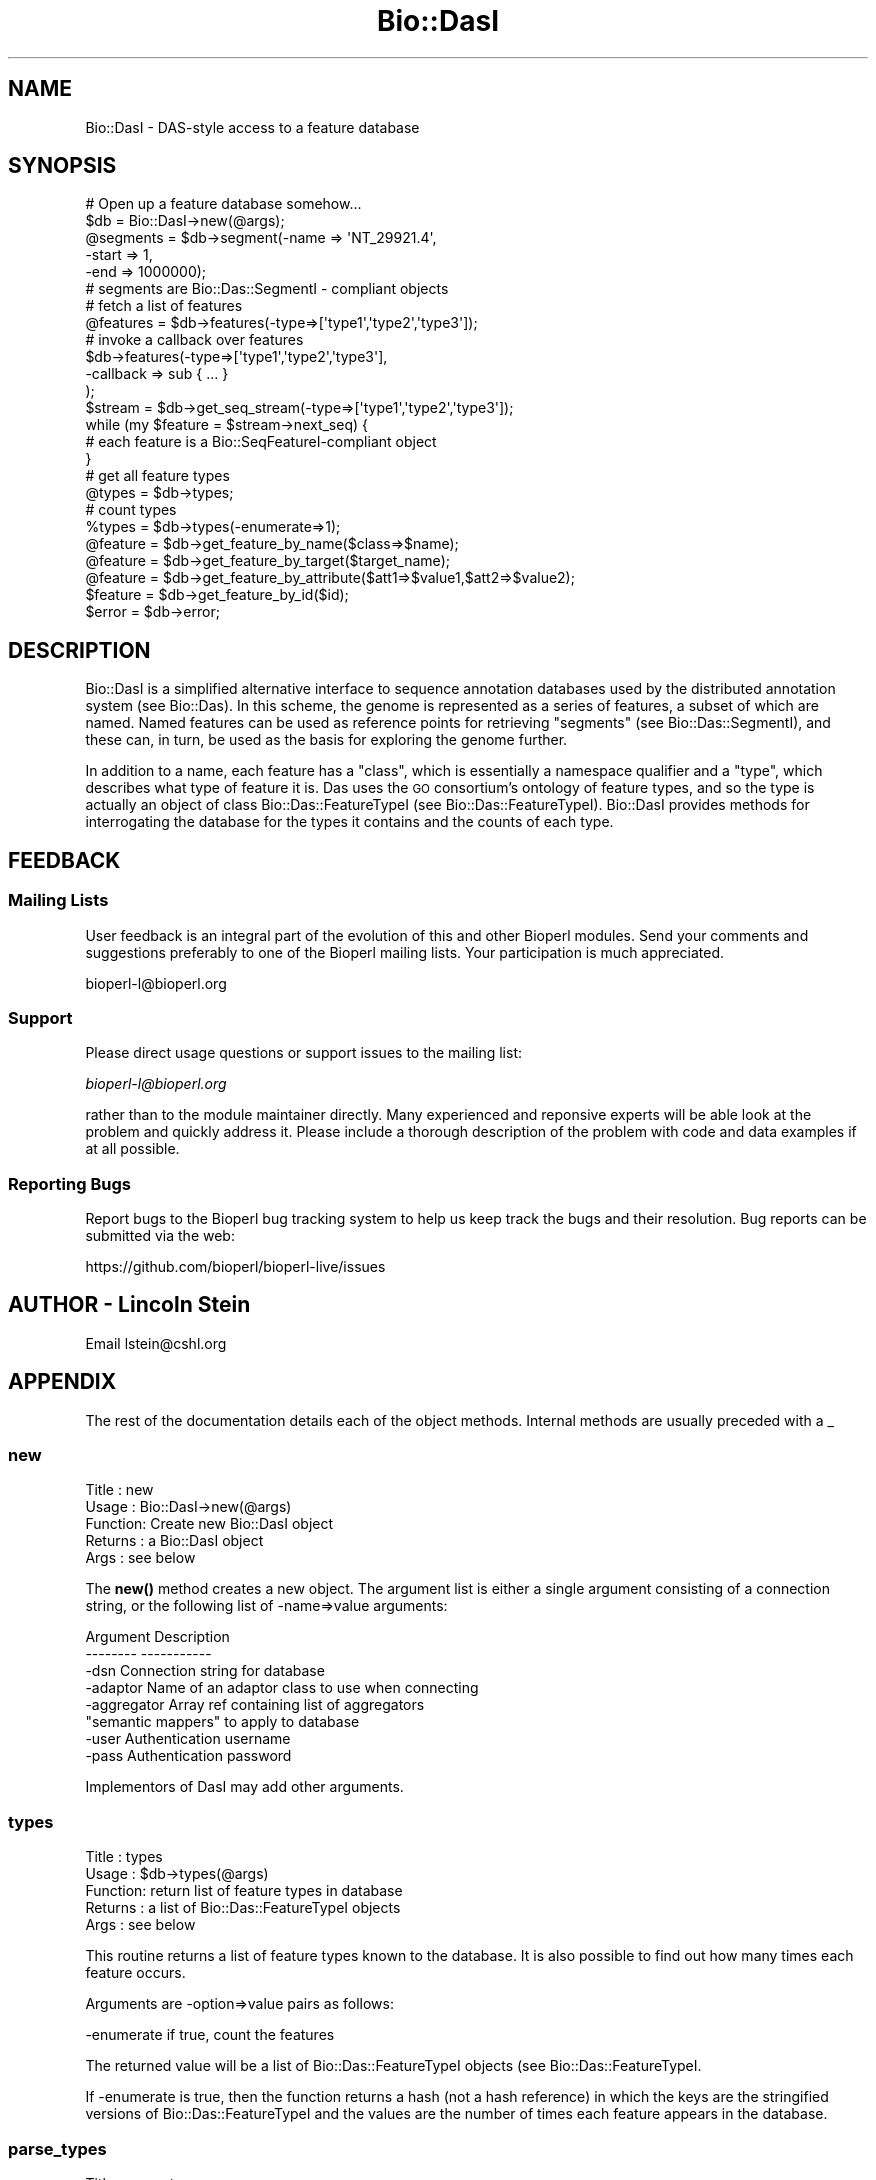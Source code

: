 .\" Automatically generated by Pod::Man 4.14 (Pod::Simple 3.40)
.\"
.\" Standard preamble:
.\" ========================================================================
.de Sp \" Vertical space (when we can't use .PP)
.if t .sp .5v
.if n .sp
..
.de Vb \" Begin verbatim text
.ft CW
.nf
.ne \\$1
..
.de Ve \" End verbatim text
.ft R
.fi
..
.\" Set up some character translations and predefined strings.  \*(-- will
.\" give an unbreakable dash, \*(PI will give pi, \*(L" will give a left
.\" double quote, and \*(R" will give a right double quote.  \*(C+ will
.\" give a nicer C++.  Capital omega is used to do unbreakable dashes and
.\" therefore won't be available.  \*(C` and \*(C' expand to `' in nroff,
.\" nothing in troff, for use with C<>.
.tr \(*W-
.ds C+ C\v'-.1v'\h'-1p'\s-2+\h'-1p'+\s0\v'.1v'\h'-1p'
.ie n \{\
.    ds -- \(*W-
.    ds PI pi
.    if (\n(.H=4u)&(1m=24u) .ds -- \(*W\h'-12u'\(*W\h'-12u'-\" diablo 10 pitch
.    if (\n(.H=4u)&(1m=20u) .ds -- \(*W\h'-12u'\(*W\h'-8u'-\"  diablo 12 pitch
.    ds L" ""
.    ds R" ""
.    ds C` ""
.    ds C' ""
'br\}
.el\{\
.    ds -- \|\(em\|
.    ds PI \(*p
.    ds L" ``
.    ds R" ''
.    ds C`
.    ds C'
'br\}
.\"
.\" Escape single quotes in literal strings from groff's Unicode transform.
.ie \n(.g .ds Aq \(aq
.el       .ds Aq '
.\"
.\" If the F register is >0, we'll generate index entries on stderr for
.\" titles (.TH), headers (.SH), subsections (.SS), items (.Ip), and index
.\" entries marked with X<> in POD.  Of course, you'll have to process the
.\" output yourself in some meaningful fashion.
.\"
.\" Avoid warning from groff about undefined register 'F'.
.de IX
..
.nr rF 0
.if \n(.g .if rF .nr rF 1
.if (\n(rF:(\n(.g==0)) \{\
.    if \nF \{\
.        de IX
.        tm Index:\\$1\t\\n%\t"\\$2"
..
.        if !\nF==2 \{\
.            nr % 0
.            nr F 2
.        \}
.    \}
.\}
.rr rF
.\"
.\" Accent mark definitions (@(#)ms.acc 1.5 88/02/08 SMI; from UCB 4.2).
.\" Fear.  Run.  Save yourself.  No user-serviceable parts.
.    \" fudge factors for nroff and troff
.if n \{\
.    ds #H 0
.    ds #V .8m
.    ds #F .3m
.    ds #[ \f1
.    ds #] \fP
.\}
.if t \{\
.    ds #H ((1u-(\\\\n(.fu%2u))*.13m)
.    ds #V .6m
.    ds #F 0
.    ds #[ \&
.    ds #] \&
.\}
.    \" simple accents for nroff and troff
.if n \{\
.    ds ' \&
.    ds ` \&
.    ds ^ \&
.    ds , \&
.    ds ~ ~
.    ds /
.\}
.if t \{\
.    ds ' \\k:\h'-(\\n(.wu*8/10-\*(#H)'\'\h"|\\n:u"
.    ds ` \\k:\h'-(\\n(.wu*8/10-\*(#H)'\`\h'|\\n:u'
.    ds ^ \\k:\h'-(\\n(.wu*10/11-\*(#H)'^\h'|\\n:u'
.    ds , \\k:\h'-(\\n(.wu*8/10)',\h'|\\n:u'
.    ds ~ \\k:\h'-(\\n(.wu-\*(#H-.1m)'~\h'|\\n:u'
.    ds / \\k:\h'-(\\n(.wu*8/10-\*(#H)'\z\(sl\h'|\\n:u'
.\}
.    \" troff and (daisy-wheel) nroff accents
.ds : \\k:\h'-(\\n(.wu*8/10-\*(#H+.1m+\*(#F)'\v'-\*(#V'\z.\h'.2m+\*(#F'.\h'|\\n:u'\v'\*(#V'
.ds 8 \h'\*(#H'\(*b\h'-\*(#H'
.ds o \\k:\h'-(\\n(.wu+\w'\(de'u-\*(#H)/2u'\v'-.3n'\*(#[\z\(de\v'.3n'\h'|\\n:u'\*(#]
.ds d- \h'\*(#H'\(pd\h'-\w'~'u'\v'-.25m'\f2\(hy\fP\v'.25m'\h'-\*(#H'
.ds D- D\\k:\h'-\w'D'u'\v'-.11m'\z\(hy\v'.11m'\h'|\\n:u'
.ds th \*(#[\v'.3m'\s+1I\s-1\v'-.3m'\h'-(\w'I'u*2/3)'\s-1o\s+1\*(#]
.ds Th \*(#[\s+2I\s-2\h'-\w'I'u*3/5'\v'-.3m'o\v'.3m'\*(#]
.ds ae a\h'-(\w'a'u*4/10)'e
.ds Ae A\h'-(\w'A'u*4/10)'E
.    \" corrections for vroff
.if v .ds ~ \\k:\h'-(\\n(.wu*9/10-\*(#H)'\s-2\u~\d\s+2\h'|\\n:u'
.if v .ds ^ \\k:\h'-(\\n(.wu*10/11-\*(#H)'\v'-.4m'^\v'.4m'\h'|\\n:u'
.    \" for low resolution devices (crt and lpr)
.if \n(.H>23 .if \n(.V>19 \
\{\
.    ds : e
.    ds 8 ss
.    ds o a
.    ds d- d\h'-1'\(ga
.    ds D- D\h'-1'\(hy
.    ds th \o'bp'
.    ds Th \o'LP'
.    ds ae ae
.    ds Ae AE
.\}
.rm #[ #] #H #V #F C
.\" ========================================================================
.\"
.IX Title "Bio::DasI 3pm"
.TH Bio::DasI 3pm "2025-01-31" "perl v5.32.1" "User Contributed Perl Documentation"
.\" For nroff, turn off justification.  Always turn off hyphenation; it makes
.\" way too many mistakes in technical documents.
.if n .ad l
.nh
.SH "NAME"
Bio::DasI \- DAS\-style access to a feature database
.SH "SYNOPSIS"
.IX Header "SYNOPSIS"
.Vb 2
\&  # Open up a feature database somehow...
\&  $db = Bio::DasI\->new(@args);
\&
\&  @segments = $db\->segment(\-name  => \*(AqNT_29921.4\*(Aq,
\&                           \-start => 1,
\&                           \-end   => 1000000);
\&
\&  # segments are Bio::Das::SegmentI \- compliant objects
\&
\&  # fetch a list of features
\&  @features = $db\->features(\-type=>[\*(Aqtype1\*(Aq,\*(Aqtype2\*(Aq,\*(Aqtype3\*(Aq]);
\&
\&  # invoke a callback over features
\&  $db\->features(\-type=>[\*(Aqtype1\*(Aq,\*(Aqtype2\*(Aq,\*(Aqtype3\*(Aq],
\&                \-callback => sub { ... }
\&                );
\&
\&  $stream   = $db\->get_seq_stream(\-type=>[\*(Aqtype1\*(Aq,\*(Aqtype2\*(Aq,\*(Aqtype3\*(Aq]);
\&  while (my $feature = $stream\->next_seq) {
\&     # each feature is a Bio::SeqFeatureI\-compliant object
\&  }
\&
\&  # get all feature types
\&  @types   = $db\->types;
\&
\&  # count types
\&  %types   = $db\->types(\-enumerate=>1);
\&
\&  @feature = $db\->get_feature_by_name($class=>$name);
\&  @feature = $db\->get_feature_by_target($target_name);
\&  @feature = $db\->get_feature_by_attribute($att1=>$value1,$att2=>$value2);
\&  $feature = $db\->get_feature_by_id($id);
\&
\&  $error = $db\->error;
.Ve
.SH "DESCRIPTION"
.IX Header "DESCRIPTION"
Bio::DasI is a simplified alternative interface to sequence annotation
databases used by the distributed annotation system (see
Bio::Das). In this scheme, the genome is represented as a series of
features, a subset of which are named.  Named features can be used as
reference points for retrieving \*(L"segments\*(R" (see Bio::Das::SegmentI),
and these can, in turn, be used as the basis for exploring the genome
further.
.PP
In addition to a name, each feature has a \*(L"class\*(R", which is
essentially a namespace qualifier and a \*(L"type\*(R", which describes what
type of feature it is.  Das uses the \s-1GO\s0 consortium's ontology of
feature types, and so the type is actually an object of class
Bio::Das::FeatureTypeI (see Bio::Das::FeatureTypeI). Bio::DasI
provides methods for interrogating the database for the types it
contains and the counts of each type.
.SH "FEEDBACK"
.IX Header "FEEDBACK"
.SS "Mailing Lists"
.IX Subsection "Mailing Lists"
User feedback is an integral part of the evolution of this and other
Bioperl modules. Send your comments and suggestions preferably to one
of the Bioperl mailing lists.  Your participation is much appreciated.
.PP
.Vb 1
\&  bioperl\-l@bioperl.org
.Ve
.SS "Support"
.IX Subsection "Support"
Please direct usage questions or support issues to the mailing list:
.PP
\&\fIbioperl\-l@bioperl.org\fR
.PP
rather than to the module maintainer directly. Many experienced and 
reponsive experts will be able look at the problem and quickly 
address it. Please include a thorough description of the problem 
with code and data examples if at all possible.
.SS "Reporting Bugs"
.IX Subsection "Reporting Bugs"
Report bugs to the Bioperl bug tracking system to help us keep track
the bugs and their resolution.  Bug reports can be submitted via the web:
.PP
.Vb 1
\&  https://github.com/bioperl/bioperl\-live/issues
.Ve
.SH "AUTHOR \- Lincoln Stein"
.IX Header "AUTHOR - Lincoln Stein"
Email lstein@cshl.org
.SH "APPENDIX"
.IX Header "APPENDIX"
The rest of the documentation details each of the object
methods. Internal methods are usually preceded with a _
.SS "new"
.IX Subsection "new"
.Vb 5
\& Title   : new
\& Usage   : Bio::DasI\->new(@args)
\& Function: Create new Bio::DasI object
\& Returns : a Bio::DasI object
\& Args    : see below
.Ve
.PP
The \fBnew()\fR method creates a new object.  The argument list is either a
single argument consisting of a connection string, or the following
list of \-name=>value arguments:
.PP
.Vb 2
\&   Argument        Description
\&   \-\-\-\-\-\-\-\-        \-\-\-\-\-\-\-\-\-\-\-
\&
\&   \-dsn            Connection string for database
\&   \-adaptor        Name of an adaptor class to use when connecting
\&   \-aggregator     Array ref containing list of aggregators
\&                     "semantic mappers" to apply to database
\&   \-user           Authentication username
\&   \-pass           Authentication password
.Ve
.PP
Implementors of DasI may add other arguments.
.SS "types"
.IX Subsection "types"
.Vb 5
\& Title   : types
\& Usage   : $db\->types(@args)
\& Function: return list of feature types in database
\& Returns : a list of Bio::Das::FeatureTypeI objects
\& Args    : see below
.Ve
.PP
This routine returns a list of feature types known to the database. It
is also possible to find out how many times each feature occurs.
.PP
Arguments are \-option=>value pairs as follows:
.PP
.Vb 1
\&  \-enumerate  if true, count the features
.Ve
.PP
The returned value will be a list of Bio::Das::FeatureTypeI objects
(see Bio::Das::FeatureTypeI.
.PP
If \-enumerate is true, then the function returns a hash (not a hash
reference) in which the keys are the stringified versions of
Bio::Das::FeatureTypeI and the values are the number of times each
feature appears in the database.
.SS "parse_types"
.IX Subsection "parse_types"
.Vb 6
\& Title   : parse_types
\& Usage   : $db\->parse_types(@args)
\& Function: parses list of types
\& Returns : an array ref containing [\*(Aqmethod\*(Aq,\*(Aqsource\*(Aq] pairs
\& Args    : a list of types in \*(Aqmethod:source\*(Aq form
\& Status  : internal
.Ve
.PP
This method takes an array of type names in the format \*(L"method:source\*(R"
and returns an array reference of ['method','source'] pairs.  It will
also accept a single argument consisting of an array reference with
the list of type names.
.SS "segment"
.IX Subsection "segment"
.Vb 5
\& Title   : segment
\& Usage   : $db\->segment(@args);
\& Function: create a segment object
\& Returns : segment object(s)
\& Args    : see below
.Ve
.PP
This method generates a Bio::Das::SegmentI object (see
Bio::Das::SegmentI).  The segment can be used to find overlapping
features and the raw sequence.
.PP
When making the \fBsegment()\fR call, you specify the \s-1ID\s0 of a sequence
landmark (e.g. an accession number, a clone or contig), and a
positional range relative to the landmark.  If no range is specified,
then the entire region spanned by the landmark is used to generate the
segment.
.PP
Arguments are \-option=>value pairs as follows:
.PP
.Vb 1
\& \-name         ID of the landmark sequence.
\&
\& \-class        A namespace qualifier.  It is not necessary for the
\&               database to honor namespace qualifiers, but if it
\&               does, this is where the qualifier is indicated.
\&
\& \-version      Version number of the landmark.  It is not necessary for
\&               the database to honor versions, but if it does, this is
\&               where the version is indicated.
\&
\& \-start        Start of the segment relative to landmark.  Positions
\&               follow standard 1\-based sequence rules.  If not specified,
\&               defaults to the beginning of the landmark.
\&
\& \-end          End of the segment relative to the landmark.  If not specified,
\&               defaults to the end of the landmark.
.Ve
.PP
The return value is a list of Bio::Das::SegmentI objects.  If the method
is called in a scalar context and there are no more than one segments
that satisfy the request, then it is allowed to return the segment.
Otherwise, the method must throw a \*(L"multiple segment exception\*(R".
.SS "features"
.IX Subsection "features"
.Vb 6
\& Title   : features
\& Usage   : $db\->features(@args)
\& Function: get all features, possibly filtered by type
\& Returns : a list of Bio::SeqFeatureI objects
\& Args    : see below
\& Status  : public
.Ve
.PP
This routine will retrieve features in the database regardless of
position.  It can be used to return all features, or a subset based on
their type
.PP
Arguments are \-option=>value pairs as follows:
.PP
.Vb 3
\&  \-types     List of feature types to return.  Argument is an array
\&             of Bio::Das::FeatureTypeI objects or a set of strings
\&             that can be converted into FeatureTypeI objects.
\&
\&  \-callback   A callback to invoke on each feature.  The subroutine
\&              will be passed each Bio::SeqFeatureI object in turn.
\&
\&  \-attributes A hash reference containing attributes to match.
.Ve
.PP
The \-attributes argument is a hashref containing one or more attributes
to match against:
.PP
.Vb 2
\&  \-attributes => { Gene => \*(Aqabc\-1\*(Aq,
\&                   Note => \*(Aqconfirmed\*(Aq }
.Ve
.PP
Attribute matching is simple exact string matching, and multiple
attributes are ANDed together.  See Bio::DB::ConstraintsI for a
more sophisticated take on this.
.PP
If one provides a callback, it will be invoked on each feature in
turn.  If the callback returns a false value, iteration will be
interrupted.  When a callback is provided, the method returns undef.
.SS "get_feature_by_name"
.IX Subsection "get_feature_by_name"
.Vb 6
\& Title   : get_feature_by_name
\& Usage   : $db\->get_feature_by_name(\-class=>$class,\-name=>$name)
\& Function: fetch features by their name
\& Returns : a list of Bio::SeqFeatureI objects
\& Args    : the class and name of the desired feature
\& Status  : public
.Ve
.PP
This method can be used to fetch named feature(s) from the database.
The \-class and \-name arguments have the same meaning as in \fBsegment()\fR,
and the method also accepts the following short-cut forms:
.PP
.Vb 5
\&  1) one argument: the argument is treated as the feature name
\&  2) two arguments: the arguments are treated as the class and name
\&     (note: this uses _rearrange() so the first argument must not
\&     begin with a hyphen or it will be interpreted as a named
\&     argument).
.Ve
.PP
This method may return zero, one, or several Bio::SeqFeatureI objects.
The implementor may allow the name to contain wildcards, in which case
standard C\-shell glob semantics are expected.
.SS "get_feature_by_target"
.IX Subsection "get_feature_by_target"
.Vb 6
\& Title   : get_feature_by_target
\& Usage   : $db\->get_feature_by_target($class => $name)
\& Function: fetch features by their similarity target
\& Returns : a list of Bio::SeqFeatureI objects
\& Args    : the class and name of the desired feature
\& Status  : public
.Ve
.PP
This method can be used to fetch a named feature from the database
based on its similarity hit.  The arguments are the same as
\&\fBget_feature_by_name()\fR.  If this is not implemented, the interface
defaults to using \fBget_feature_by_name()\fR.
.SS "get_feature_by_id"
.IX Subsection "get_feature_by_id"
.Vb 6
\& Title   : get_feature_by_id
\& Usage   : $db\->get_feature_by_target($id)
\& Function: fetch a feature by its ID
\& Returns : a Bio::SeqFeatureI objects
\& Args    : the ID of the feature
\& Status  : public
.Ve
.PP
If the database provides unique feature IDs, this can be used to
retrieve a single feature from the database.  If not overridden, this
interface calls \fBget_feature_by_name()\fR and returns the first element.
.SS "get_feature_by_attribute"
.IX Subsection "get_feature_by_attribute"
.Vb 6
\& Title   : get_feature_by_attribute
\& Usage   : $db\->get_feature_by_attribute(attribute1=>value1,attribute2=>value2)
\& Function: fetch features by combinations of attribute values
\& Returns : a list of Bio::SeqFeatureI objects
\& Args    : the class and name of the desired feature
\& Status  : public
.Ve
.PP
This method can be used to fetch a set of features from the database.
Attributes are a list of name=>value pairs.  They will be
logically ANDed together.  If an attribute value is an array
reference, the list of values in the array is treated as an
alternative set of values to be ORed together.
.SS "search_notes"
.IX Subsection "search_notes"
.Vb 6
\& Title   : search_notes
\& Usage   : $db\->search_notes($search_term,$max_results)
\& Function: full\-text search on features, ENSEMBL\-style
\& Returns : an array of [$name,$description,$score]
\& Args    : see below
\& Status  : public
.Ve
.PP
This routine performs a full-text search on feature attributes (which
attributes depend on implementation) and returns a list of
[$name,$description,$score], where \f(CW$name\fR is the feature \s-1ID,\s0
\&\f(CW$description\fR is a human-readable description such as a locus line, and
\&\f(CW$score\fR is the match strength.
.PP
Since this is a decidedly non-standard thing to do (but the generic
genome browser uses it), the default method returns an empty list.
You do not have to implement it.
.SS "get_seq_stream"
.IX Subsection "get_seq_stream"
.Vb 6
\& Title   : get_seq_stream
\& Usage   : $seqio = $db\->get_seq_stream(@args)
\& Function: Performs a query and returns an iterator over it
\& Returns : a Bio::SeqIO stream capable of returning Bio::SeqFeatureI objects
\& Args    : As in features()
\& Status  : public
.Ve
.PP
This routine takes the same arguments as \fBfeatures()\fR, but returns a
Bio::SeqIO::Stream\-compliant object.  Use it like this:
.PP
.Vb 4
\&  $stream = $db\->get_seq_stream(\*(Aqexon\*(Aq);
\&  while (my $exon = $stream\->next_seq) {
\&     print $exon,"\en";
\&  }
.Ve
.PP
\&\s-1NOTE:\s0 In the interface this method is aliased to \fBget_feature_stream()\fR,
as the name is more descriptive.
.SS "refclass"
.IX Subsection "refclass"
.Vb 6
\& Title   : refclass
\& Usage   : $class = $db\->refclass
\& Function: returns the default class to use for segment() calls
\& Returns : a string
\& Args    : none
\& Status  : public
.Ve
.PP
For data sources which use namespaces to distinguish reference
sequence accessions, this returns the default namespace (or \*(L"class\*(R")
to use.  This interface defines a default of \*(L"Accession\*(R".

